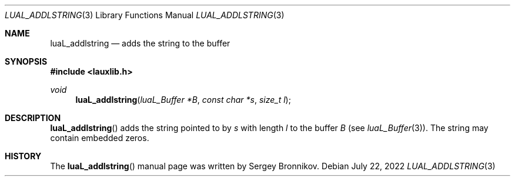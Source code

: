 .Dd $Mdocdate: July 22 2022 $
.Dt LUAL_ADDLSTRING 3
.Os
.Sh NAME
.Nm luaL_addlstring
.Nd adds the string to the buffer
.Sh SYNOPSIS
.In lauxlib.h
.Ft void
.Fn luaL_addlstring "luaL_Buffer *B" "const char *s" "size_t l"
.Sh DESCRIPTION
.Fn luaL_addlstring
adds the string pointed to by
.Fa s
with length
.Fa l
to the buffer
.Fa B
.Pq see Xr luaL_Buffer 3 .
The string may contain embedded zeros.
.Sh HISTORY
The
.Fn luaL_addlstring
manual page was written by Sergey Bronnikov.
